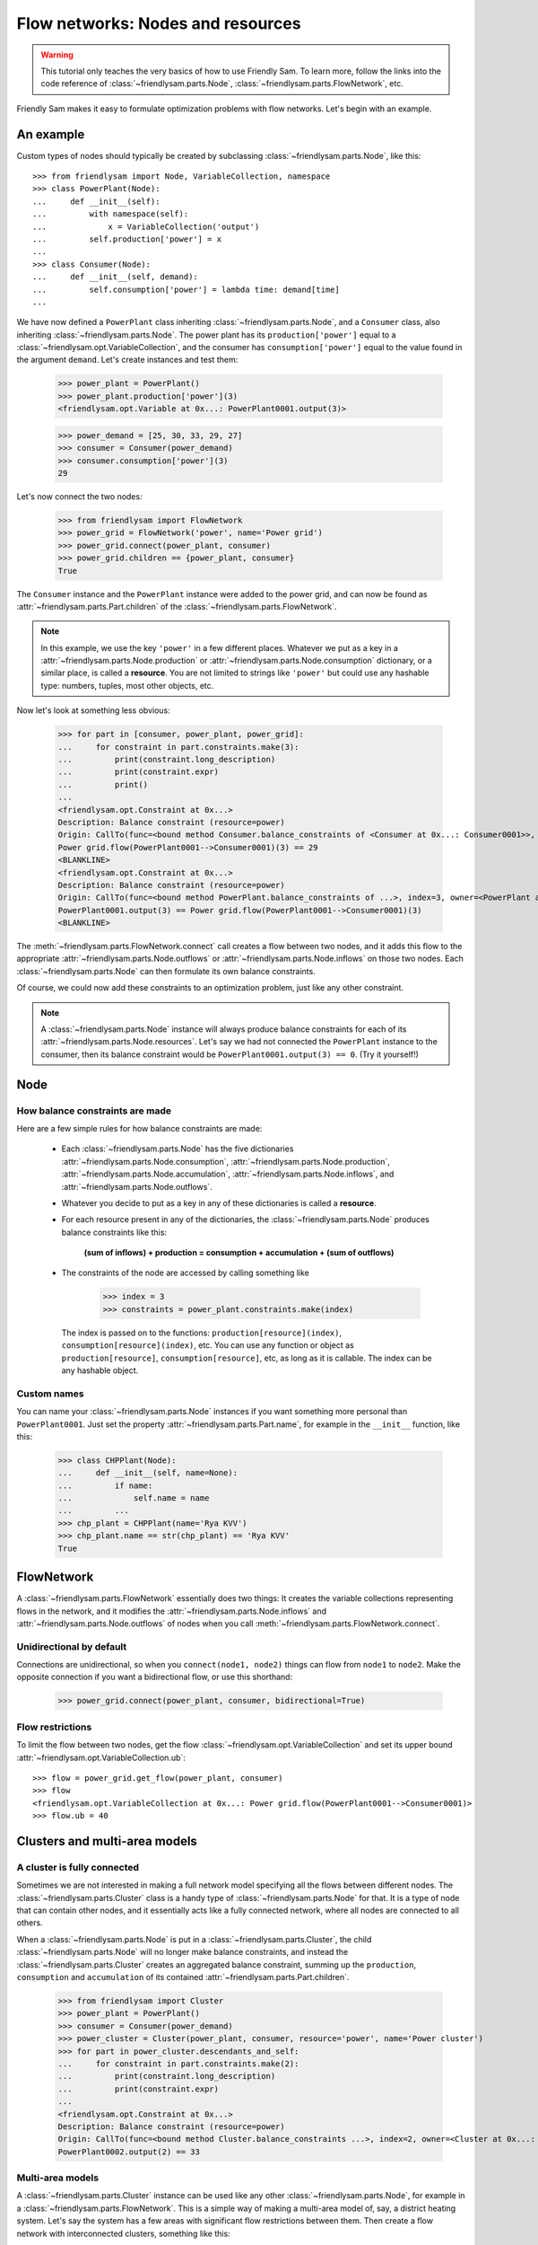 Flow networks: Nodes and resources
===================================

.. warning::

    This tutorial only teaches the very basics of how to use Friendly Sam. To learn more, follow the links into the code reference of :class:`~friendlysam.parts.Node`, :class:`~friendlysam.parts.FlowNetwork`, etc.

Friendly Sam makes it easy to formulate optimization problems with flow networks. Let's begin with an example.

An example
------------

Custom types of nodes should typically be created by subclassing :class:`~friendlysam.parts.Node`, like this::

    >>> from friendlysam import Node, VariableCollection, namespace
    >>> class PowerPlant(Node):
    ...     def __init__(self):
    ...         with namespace(self):
    ...             x = VariableCollection('output')
    ...         self.production['power'] = x
    ...
    >>> class Consumer(Node):
    ...     def __init__(self, demand):
    ...         self.consumption['power'] = lambda time: demand[time]
    ...

We have now defined a ``PowerPlant`` class inheriting :class:`~friendlysam.parts.Node`, and a ``Consumer`` class, also inheriting :class:`~friendlysam.parts.Node`. The power plant has its ``production['power']`` equal to a :class:`~friendlysam.opt.VariableCollection`, and the consumer has ``consumption['power']`` equal to the value found in the argument ``demand``. Let's create instances and test them:

    >>> power_plant = PowerPlant()
    >>> power_plant.production['power'](3)
    <friendlysam.opt.Variable at 0x...: PowerPlant0001.output(3)>

    >>> power_demand = [25, 30, 33, 29, 27]
    >>> consumer = Consumer(power_demand)
    >>> consumer.consumption['power'](3)
    29

Let's now connect the two nodes:

    >>> from friendlysam import FlowNetwork
    >>> power_grid = FlowNetwork('power', name='Power grid')
    >>> power_grid.connect(power_plant, consumer)
    >>> power_grid.children == {power_plant, consumer}
    True

The ``Consumer`` instance and the ``PowerPlant`` instance were added to the power grid, and can now be found as :attr:`~friendlysam.parts.Part.children` of the :class:`~friendlysam.parts.FlowNetwork`.

.. note::

    In this example, we use the key ``'power'`` in a few different places. Whatever we put as a key in a :attr:`~friendlysam.parts.Node.production` or :attr:`~friendlysam.parts.Node.consumption` dictionary, or a similar place, is called a **resource**. You are not limited to strings like ``'power'`` but could use any hashable type: numbers, tuples, most other objects, etc.

Now let's look at something less obvious:

    >>> for part in [consumer, power_plant, power_grid]:
    ...     for constraint in part.constraints.make(3):
    ...         print(constraint.long_description)
    ...         print(constraint.expr)
    ...         print()
    ...
    <friendlysam.opt.Constraint at 0x...>
    Description: Balance constraint (resource=power)
    Origin: CallTo(func=<bound method Consumer.balance_constraints of <Consumer at 0x...: Consumer0001>>, index=3, owner=<Consumer at 0x...: Consumer0001>)
    Power grid.flow(PowerPlant0001-->Consumer0001)(3) == 29
    <BLANKLINE>
    <friendlysam.opt.Constraint at 0x...>
    Description: Balance constraint (resource=power)
    Origin: CallTo(func=<bound method PowerPlant.balance_constraints of ...>, index=3, owner=<PowerPlant at 0x...: PowerPlant0001>)
    PowerPlant0001.output(3) == Power grid.flow(PowerPlant0001-->Consumer0001)(3)
    <BLANKLINE>

The :meth:`~friendlysam.parts.FlowNetwork.connect` call creates a flow between two nodes, and it adds this flow to the appropriate :attr:`~friendlysam.parts.Node.outflows` or :attr:`~friendlysam.parts.Node.inflows` on those two nodes. Each :class:`~friendlysam.parts.Node` can then formulate its own balance constraints.

Of course, we could now add these constraints to an optimization problem, just like any other constraint.

.. note::

    A :class:`~friendlysam.parts.Node` instance will always produce balance constraints for each of its :attr:`~friendlysam.parts.Node.resources`. Let's say we had not connected the ``PowerPlant`` instance to the consumer, then its balance constraint would be ``PowerPlant0001.output(3) == 0``. (Try it yourself!)



Node
------------------------------------


How balance constraints are made
^^^^^^^^^^^^^^^^^^^^^^^^^^^^^^^^^^

Here are a few simple rules for how balance constraints are made:

    * Each :class:`~friendlysam.parts.Node` has the five dictionaries :attr:`~friendlysam.parts.Node.consumption`, :attr:`~friendlysam.parts.Node.production`, :attr:`~friendlysam.parts.Node.accumulation`, :attr:`~friendlysam.parts.Node.inflows`, and :attr:`~friendlysam.parts.Node.outflows`.

    * Whatever you decide to put as a key in any of these dictionaries is called a **resource**.

    * For each resource present in any of the dictionaries, the :class:`~friendlysam.parts.Node` produces balance constraints like this:

        **(sum of inflows) + production = consumption + accumulation + (sum of outflows)**

    * The constraints of the node are accessed by calling something like

        >>> index = 3
        >>> constraints = power_plant.constraints.make(index)

      The index is passed on to the functions: ``production[resource](index)``, ``consumption[resource](index)``, etc. You can use any function or object as ``production[resource]``, ``consumption[resource]``, etc, as long as it is callable. The index can be any hashable object.


Custom names
^^^^^^^^^^^^^^^

You can name your :class:`~friendlysam.parts.Node` instances if you want something more personal than ``PowerPlant0001``. Just set the property :attr:`~friendlysam.parts.Part.name`, for example in the ``__init__`` function, like this:

    >>> class CHPPlant(Node):
    ...     def __init__(self, name=None):
    ...         if name:
    ...             self.name = name
    ...         ...
    >>> chp_plant = CHPPlant(name='Rya KVV')
    >>> chp_plant.name == str(chp_plant) == 'Rya KVV'
    True


FlowNetwork
-------------------------

A :class:`~friendlysam.parts.FlowNetwork` essentially does two things: It creates the variable collections representing flows in the network, and it modifies the :attr:`~friendlysam.parts.Node.inflows` and :attr:`~friendlysam.parts.Node.outflows` of nodes when you call :meth:`~friendlysam.parts.FlowNetwork.connect`.

Unidirectional by default
^^^^^^^^^^^^^^^^^^^^^^^^^^^

Connections are unidirectional, so when you ``connect(node1, node2)`` things can flow from ``node1`` to ``node2``. Make the opposite connection if you want a bidirectional flow, or use this shorthand:

    >>> power_grid.connect(power_plant, consumer, bidirectional=True)


Flow restrictions
^^^^^^^^^^^^^^^^^^^

To limit the flow between two nodes, get the flow :class:`~friendlysam.opt.VariableCollection` and set its upper bound :attr:`~friendlysam.opt.VariableCollection.ub`::

    >>> flow = power_grid.get_flow(power_plant, consumer)
    >>> flow
    <friendlysam.opt.VariableCollection at 0x...: Power grid.flow(PowerPlant0001-->Consumer0001)>
    >>> flow.ub = 40


Clusters and multi-area models
--------------------------------

A cluster is fully connected
^^^^^^^^^^^^^^^^^^^^^^^^^^^^^

Sometimes we are not interested in making a full network model specifying all the flows between different nodes. The :class:`~friendlysam.parts.Cluster` class is a handy type of :class:`~friendlysam.parts.Node` for that. It is a type of node that can contain other nodes, and it essentially acts like a fully connected network, where all nodes are connected to all others.

When a :class:`~friendlysam.parts.Node` is put in a :class:`~friendlysam.parts.Cluster`, the child :class:`~friendlysam.parts.Node` will no longer make balance constraints, and instead the :class:`~friendlysam.parts.Cluster` creates an aggregated balance constraint, summing up the ``production``, ``consumption`` and ``accumulation`` of its contained :attr:`~friendlysam.parts.Part.children`.

    >>> from friendlysam import Cluster
    >>> power_plant = PowerPlant()
    >>> consumer = Consumer(power_demand)
    >>> power_cluster = Cluster(power_plant, consumer, resource='power', name='Power cluster')
    >>> for part in power_cluster.descendants_and_self:
    ...     for constraint in part.constraints.make(2):
    ...         print(constraint.long_description)
    ...         print(constraint.expr)
    ...
    <friendlysam.opt.Constraint at 0x...>
    Description: Balance constraint (resource=power)
    Origin: CallTo(func=<bound method Cluster.balance_constraints ...>, index=2, owner=<Cluster at 0x...: Power cluster>)
    PowerPlant0002.output(2) == 33


Multi-area models
^^^^^^^^^^^^^^^^^^

A :class:`~friendlysam.parts.Cluster` instance can be used like any other :class:`~friendlysam.parts.Node`, for example in a :class:`~friendlysam.parts.FlowNetwork`. This is a simple way of making a multi-area model of, say, a district heating system. Let's say the system has a few areas with significant flow restrictions between them. Then create a flow network with interconnected clusters, something like this::

    area_A == Cluster(*nodes_in_area_A, resource='heat')
    area_B == Cluster(*nodes_in_area_B, resource='heat')
    area_C == Cluster(*nodes_in_area_C, resource='heat')
    
    heat_grid = FlowNetwork('heat')
    heat_grid.connect(area_A, area_B, bidirectional=True, capacity=ab)
    heat_grid.connect(area_A, area_C, bidirectional=True, capacity=ac)
    heat_grid.connect(area_B, area_C, bidirectional=True, capacity=bc)
